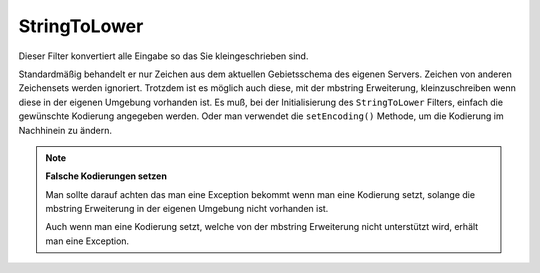 .. _zend.filter.set.stringtolower:

StringToLower
=============

Dieser Filter konvertiert alle Eingabe so das Sie kleingeschrieben sind.

.. code-block:: php
   :linenos:

   $filter = new Zend_Filter_StringToLower();

   print $filter->filter('SAMPLE');
   // gibt "sample" zurück

Standardmäßig behandelt er nur Zeichen aus dem aktuellen Gebietsschema des eigenen Servers. Zeichen von anderen
Zeichensets werden ignoriert. Trotzdem ist es möglich auch diese, mit der mbstring Erweiterung, kleinzuschreiben
wenn diese in der eigenen Umgebung vorhanden ist. Es muß, bei der Initialisierung des ``StringToLower`` Filters,
einfach die gewünschte Kodierung angegeben werden. Oder man verwendet die ``setEncoding()`` Methode, um die
Kodierung im Nachhinein zu ändern.

.. code-block:: php
   :linenos:

   // Verwendung von UTF-8
   $filter = new Zend_Filter_StringToLower('UTF-8');

   // Oder ein Array angeben was bei der Verwendung einer
   // Konfiguration nützlich sein kann
   $filter = new Zend_Filter_StringToLower(array('encoding' => 'UTF-8'));

   // Oder im Nachinein
   $filter->setEncoding('ISO-8859-1');

.. note::

   **Falsche Kodierungen setzen**

   Man sollte darauf achten das man eine Exception bekommt wenn man eine Kodierung setzt, solange die mbstring
   Erweiterung in der eigenen Umgebung nicht vorhanden ist.

   Auch wenn man eine Kodierung setzt, welche von der mbstring Erweiterung nicht unterstützt wird, erhält man
   eine Exception.


